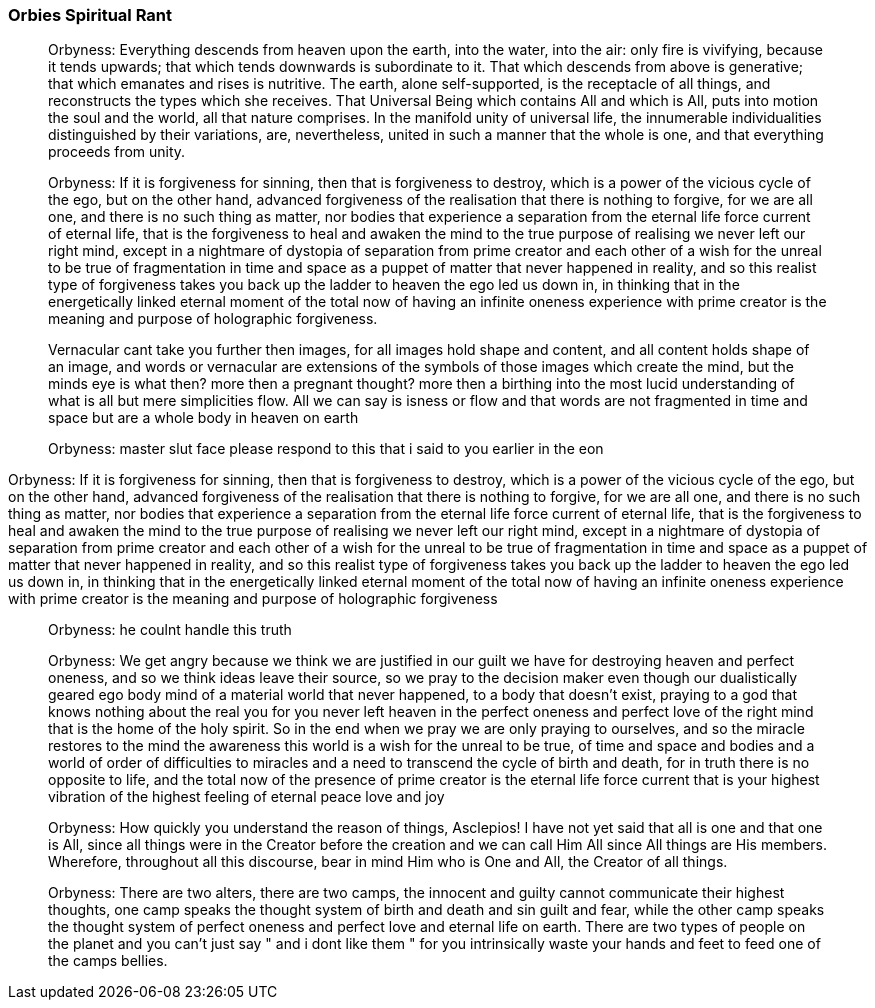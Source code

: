 

### Orbies Spiritual Rant

> Orbyness: Everything descends from heaven upon the earth, into the water, into the air: only fire is vivifying, because it tends upwards; that which tends downwards is subordinate to it. That which descends from above is generative; that which emanates and rises is nutritive. The earth, alone self-supported, is the receptacle of all things, and reconstructs the types which she receives. That Universal Being which contains All and which is All, puts into motion the soul and the world, all that nature comprises. In the manifold unity of universal life, the innumerable individualities distinguished by their variations, are, nevertheless, united in such a manner that the whole is one, and that everything proceeds from unity.

> Orbyness: If it is forgiveness for sinning, then that is forgiveness to destroy, which is a power of the vicious cycle of the ego, but on the other hand, advanced forgiveness of the realisation that there is nothing to forgive, for we are all one, and there is no such thing as matter, nor bodies that experience a separation from the eternal life force current of eternal life, that is the forgiveness to heal and awaken the mind to the true purpose of realising we never left our right mind, except in a nightmare of dystopia of separation from prime creator and each other of a wish for the unreal to be true of fragmentation in time and space as a puppet of matter that never happened in reality, and so this realist type of forgiveness takes you back up the ladder to heaven the ego led us down in, in thinking that in the energetically linked eternal moment of the total now of having an infinite oneness experience with prime creator is the meaning and purpose of holographic forgiveness.

> Vernacular cant take you further then images, for all images hold shape and content, and all content holds shape of an image, and words or vernacular are extensions of the symbols of those images which create the mind, but the minds eye is what then? more then a pregnant thought? more then a birthing into the most lucid understanding of what is all but mere simplicities flow. All we can say is isness or flow and that words are not fragmented in time and space but are a whole body in heaven on earth

> Orbyness: master slut face please respond to this that i said to you earlier in the eon

Orbyness: If it is forgiveness for sinning, then that is forgiveness to destroy, which is a power of the vicious cycle of the ego, but on the other hand, advanced forgiveness of the realisation that there is nothing to forgive, for we are all one, and there is no such thing as matter, nor bodies that experience a separation from the eternal life force current of eternal life, that is the forgiveness to heal and awaken the mind to the true purpose of realising we never left our right mind, except in a nightmare of dystopia of separation from prime creator and each other of a wish for the unreal to be true of fragmentation in time and space as a puppet of matter that never happened in reality, and so this realist type of forgiveness takes you back up the ladder to heaven the ego led us down in, in thinking that in the energetically linked eternal moment of the total now of having an infinite oneness experience with prime creator is the meaning and purpose of holographic forgiveness

> Orbyness: he coulnt handle this truth

> Orbyness: We get angry because we think we are justified in our guilt we have for destroying heaven and perfect oneness, and so we think ideas leave their source, so we pray to the decision maker even though our dualistically geared ego body mind of a material world that never happened, to a body that doesn't exist, praying to a god that knows nothing about the real you for you never left heaven in the perfect oneness and perfect love of the right mind that is the home of the holy spirit. So in the end when we pray we are only praying to ourselves, and so the miracle restores to the mind the awareness this world is a wish for the unreal to be true, of time and space and bodies and a world of order of difficulties to miracles and a need to transcend the cycle of birth and death, for in truth there is no opposite to life, and the total now of the presence of prime creator is the eternal life force current that is your highest vibration of the highest feeling of eternal peace love and joy

> Orbyness: How quickly you understand the reason of things, Asclepios! I have not yet said that all is one and that one is All, since all things were in the Creator before the creation and we can call Him All since All things are His members. Wherefore, throughout all this discourse, bear in mind Him who is One and All, the Creator of all things.

> Orbyness: There are two alters, there are two camps, the innocent and guilty cannot communicate their highest thoughts, one camp speaks the thought system of birth and death and sin guilt and fear, while the other camp speaks the thought system of perfect oneness and perfect love and eternal life on earth. There are two types of people on the planet and you can't just say " and i dont like them " for you intrinsically waste your hands and feet to feed one of the camps bellies.


